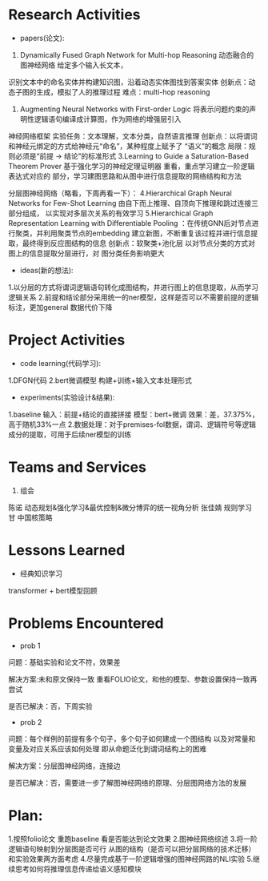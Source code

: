 # -*- coding: utf-8; mode: org -*-

* Research Activities
- papers(论文):
1. Dynamically Fused Graph Network for Multi-hop Reasoning  动态融合的图神经网络 给定多个输入长文本，
识别文本中的命名实体并构建知识图，沿着动态实体图找到答案实体 创新点：动态子图的生成，模拟了人的推理过程   难点：multi-hop reasoning

2. Augmenting Neural Networks with First-order Logic  将表示问题约束的声明性逻辑语句编译成计算图，作为网络的增强层引入
神经网络框架   实验任务：文本理解，文本分类，自然语言推理   创新点：以将谓词和神经元绑定的方式给神经元“命名”，某种程度上赋予了
“语义”的概念    局限：规则必须是“前提 -> 结论”的标准形式
3.Learning to Guide a Saturation-Based Theorem Prover  基于强化学习的神经定理证明器  重看，重点学习建立一阶逻辑表达式对应的
部分，学习建图思路和从图中进行信息提取的网络结构和方法

分层图神经网络（略看，下周再看一下）：
4.Hierarchical Graph Neural Networks for Few-Shot Learning  由自下而上推理、自顶向下推理和跳过连接三部分组成，
以实现对多层次关系的有效学习
5.Hierarchical Graph Representation Learning with Differentiable Pooling ：在传统GNN后对节点进行聚类，并利用聚类节点的embedding
建立新图，不断重复该过程并进行信息提取，最终得到反应图结构的信息   创新点：软聚类+池化层  以对节点分类的方式对图上的信息提取分层进行，对
图分类任务影响更大
 
- ideas(新的想法):
1.以分层的方式将谓词逻辑语句转化成图结构，并进行图上的信息提取，从而学习逻辑关系
2.前提和结论部分采用统一的ner模型，这样是否可以不需要前提的逻辑标注，更加general 数据代价下降

* Project Activities
- code learning(代码学习):
1.DFGN代码
2.bert微调模型 构建+训练+输入文本处理形式
- experiments(实验设计&结果):
1.baseline  输入：前提+结论的直接拼接   模型：bert+微调   效果：差，37.375%，高于随机33%一点
2.数据处理：对于premises-fol数据，谓词、逻辑符号等逻辑成分的提取，可用于后续ner模型的训练
* Teams and Services
  1. 组会
陈诺  动态规划&强化学习&最优控制&微分博弈的统一视角分析
张佳婧  规则学习
甘  中国核策略
* Lessons Learned
- 经典知识学习
transformer + bert模型回顾
* Problems Encountered
- prob 1
问题：基础实验和论文不符，效果差

解决方案:未和原文保持一致  重看FOLIO论文，和他的模型、参数设置保持一致再尝试

是否已解决：否，下周实验

- prob 2
问题：每个样例的前提有多个句子，多个句子如何建成一个图结构  以及对常量和变量及对应关系应该如何处理
      即从命题泛化到谓词结构上的困难

解决方案：分层图神经网络，连接边

是否已解决：否，需要进一步了解图神经网络的原理、分层图网络方法的发展

* Plan:
1.按照folio论文 重跑baseline 看是否能达到论文效果
2.图神经网络综述
3.将一阶逻辑语句映射到分层图是否可行   从图的结构（是否可以把分层网络的技术迁移）和实验效果两方面考虑
4.尽量完成基于一阶逻辑增强的图神经网路的NLI实验
5.继续思考如何将推理信息传递给语义感知模块
